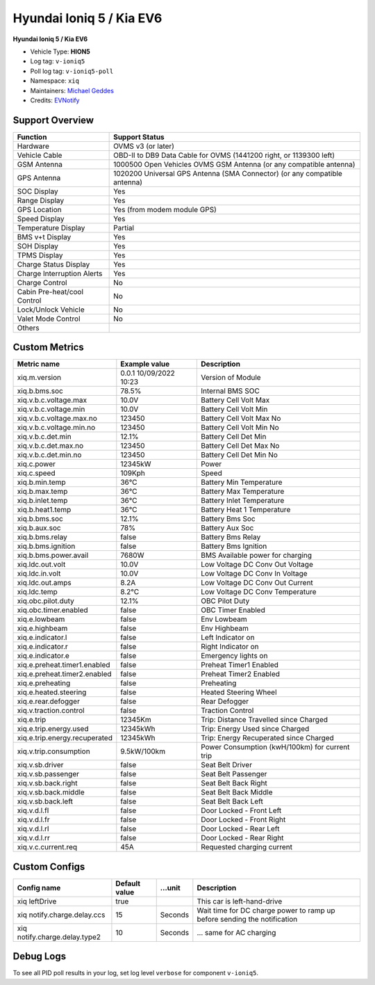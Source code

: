 =========================
Hyundai Ioniq 5 / Kia EV6
=========================

**Hyundai Ioniq 5 / Kia EV6**

- Vehicle Type: **HION5**
- Log tag: ``v-ioniq5``
- Poll log tag: ``v-ioniq5-poll``
- Namespace: ``xiq``
- Maintainers: `Michael Geddes <frog@bunyip.wheelycreek.net>`_
- Credits: `EVNotify <https://github.com/EVNotify>`_


----------------
Support Overview
----------------

=========================== ==============
Function                    Support Status
=========================== ==============
Hardware                    OVMS v3 (or later)
Vehicle Cable               OBD-II to DB9 Data Cable for OVMS (1441200 right, or 1139300 left)
GSM Antenna                 1000500 Open Vehicles OVMS GSM Antenna (or any compatible antenna)
GPS Antenna                 1020200 Universal GPS Antenna (SMA Connector) (or any compatible antenna)
SOC Display                 Yes
Range Display               Yes
GPS Location                Yes (from modem module GPS)
Speed Display               Yes
Temperature Display         Partial
BMS v+t Display             Yes
SOH Display                 Yes
TPMS Display                Yes
Charge Status Display       Yes
Charge Interruption Alerts  Yes
Charge Control              No
Cabin Pre-heat/cool Control No
Lock/Unlock Vehicle         No
Valet Mode Control          No
Others
=========================== ==============


--------------
Custom Metrics
--------------

======================================== ======================== ============================================
Metric name                              Example value            Description
======================================== ======================== ============================================
xiq.m.version                            0.0.1 10/09/2022 10:23   Version of Module
xiq.b.bms.soc                            78.5%                    Internal BMS SOC
xiq.v.b.c.voltage.max                    10.0V                    Battery Cell Volt Max
xiq.v.b.c.voltage.min                    10.0V                    Battery Cell Volt Min
xiq.v.b.c.voltage.max.no                 123450                   Battery Cell Volt Max No
xiq.v.b.c.voltage.min.no                 123450                   Battery Cell Volt Min No
xiq.v.b.c.det.min                        12.1%                    Battery Cell Det Min
xiq.v.b.c.det.max.no                     123450                   Battery Cell Det Max No
xiq.v.b.c.det.min.no                     123450                   Battery Cell Det Min No
xiq.c.power                              12345kW                  Power
xiq.c.speed                              109Kph                   Speed
xiq.b.min.temp                           36°C                     Battery Min Temperature
xiq.b.max.temp                           36°C                     Battery Max Temperature
xiq.b.inlet.temp                         36°C                     Battery Inlet Temperature
xiq.b.heat1.temp                         36°C                     Battery Heat 1 Temperature
xiq.b.bms.soc                            12.1%                    Battery Bms Soc
xiq.b.aux.soc                            78%                      Battery Aux Soc
xiq.b.bms.relay                          false                    Battery Bms Relay             
xiq.b.bms.ignition                       false                    Battery Bms Ignition             
xiq.b.bms.power.avail                    7680W                    BMS Available power for charging
xiq.ldc.out.volt                         10.0V                    Low Voltage DC Conv Out Voltage
xiq.ldc.in.volt                          10.0V                    Low Voltage DC Conv In Voltage
xiq.ldc.out.amps                         8.2A                     Low Voltage DC Conv Out Current
xiq.ldc.temp                             8.2°C                    Low Voltage DC Conv Temperature
xiq.obc.pilot.duty                       12.1%                    OBC Pilot Duty
xiq.obc.timer.enabled                    false                    OBC Timer Enabled             
xiq.e.lowbeam                            false                    Env Lowbeam             
xiq.e.highbeam                           false                    Env Highbeam             
xiq.e.indicator.l                        false                    Left Indicator on
xiq.e.indicator.r                        false                    Right Indicator on
xiq.e.indicator.e                        false                    Emergency lights on
xiq.e.preheat.timer1.enabled             false                    Preheat Timer1 Enabled             
xiq.e.preheat.timer2.enabled             false                    Preheat Timer2 Enabled             
xiq.e.preheating                         false                    Preheating             
xiq.e.heated.steering                    false                    Heated Steering Wheel             
xiq.e.rear.defogger                      false                    Rear Defogger             
xiq.v.traction.control                   false                    Traction Control             
xiq.e.trip                               12345Km                  Trip: Distance Travelled since Charged
xiq.e.trip.energy.used                   12345kWh                 Trip: Energy Used since Charged
xiq.e.trip.energy.recuperated            12345kWh                 Trip: Energy Recuperated since Charged
xiq.v.trip.consumption                   9.5kW/100km              Power Consumption (kwH/100km) for current trip
xiq.v.sb.driver                          false                    Seat Belt Driver             
xiq.v.sb.passenger                       false                    Seat Belt Passenger             
xiq.v.sb.back.right                      false                    Seat Belt Back Right             
xiq.v.sb.back.middle                     false                    Seat Belt Back Middle             
xiq.v.sb.back.left                       false                    Seat Belt Back Left             
xiq.v.d.l.fl                             false                    Door Locked - Front Left             
xiq.v.d.l.fr                             false                    Door Locked - Front Right             
xiq.v.d.l.rl                             false                    Door Locked - Rear Left             
xiq.v.d.l.rr                             false                    Door Locked - Rear Right
xiq.v.c.current.req                      45A                      Requested charging current

======================================== ======================== ============================================

--------------
Custom Configs
--------------

======================================== ============== ========= ============================================
Config name                              Default value  …unit     Description
======================================== ============== ========= ============================================
xiq leftDrive                            true                     This car is left-hand-drive
xiq notify.charge.delay.ccs              15             Seconds   Wait time for DC charge power to ramp up before sending the notification
xiq notify.charge.delay.type2            10             Seconds   … same for AC charging
======================================== ============== ========= ============================================

----------
Debug Logs
----------

To see all PID poll results in your log, set log level ``verbose`` for component ``v-ioniq5``.

